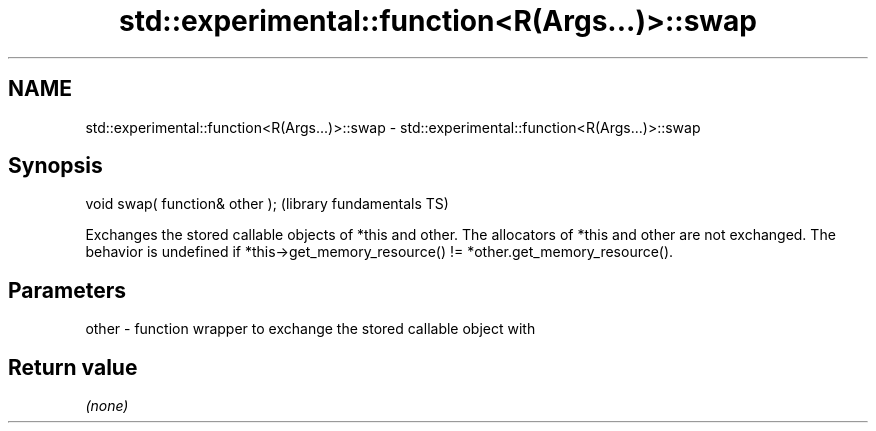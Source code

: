 .TH std::experimental::function<R(Args...)>::swap 3 "2020.03.24" "http://cppreference.com" "C++ Standard Libary"
.SH NAME
std::experimental::function<R(Args...)>::swap \- std::experimental::function<R(Args...)>::swap

.SH Synopsis

void swap( function& other );  (library fundamentals TS)

Exchanges the stored callable objects of *this and other.
The allocators of *this and other are not exchanged.
The behavior is undefined if *this->get_memory_resource() != *other.get_memory_resource().

.SH Parameters


other - function wrapper to exchange the stored callable object with


.SH Return value

\fI(none)\fP



